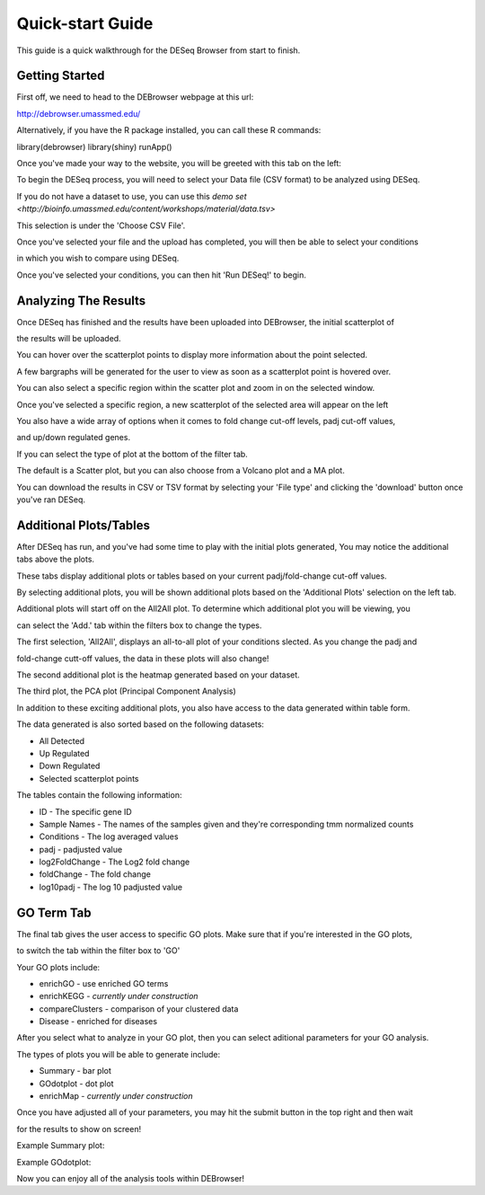 *****************
Quick-start Guide
*****************

This guide is a quick walkthrough for the DESeq Browser from start to finish.

Getting Started
===============

First off, we need to head to the DEBrowser webpage at this url:

http://debrowser.umassmed.edu/

Alternatively, if you have the R package installed, you can call these R commands:

library(debrowser)
library(shiny)
runApp()

Once you've made your way to the website, you will be greeted with this tab on the left:

.. image:: debrowser_pics/input_tab.png
	:align: center
	
To begin the DESeq process, you will need to select your Data file (CSV format) to be analyzed using DESeq.

If you do not have a dataset to use, you can use this `demo set <http://bioinfo.umassmed.edu/content/workshops/material/data.tsv>`

This selection is under the 'Choose CSV File'.

Once you've selected your file and the upload has completed, you will then be able to select your conditions

in which you wish to compare using DESeq.

.. image:: debrowser_pics/file_load.png
	:align: center
	
.. image:: debrowser_pics/condition_selection.png
	:align: center
	
Once you've selected your conditions, you can then hit 'Run DESeq!' to begin.

Analyzing The Results
=====================

Once DESeq has finished and the results have been uploaded into DEBrowser, the initial scatterplot of

the results will be uploaded.

.. image:: debrowser_pics/scatter_plot.png
	:align: center
	
You can hover over the scatterplot points to display more information about the point selected.

A few bargraphs will be generated for the user to view as soon as a scatterplot point is hovered over.

.. image:: debrowser_pics/bargraph.png
	:align: center
	
.. image:: debrowser_pics/barplot.png
	:align: center
	
You can also select a specific region within the scatter plot and zoom in on the selected window.

.. image:: debrowser_pics/scatter_plot_selection.png
	:align: center
	
Once you've selected a specific region, a new scatterplot of the selected area will appear on the left

.. image:: debrowser_pics/scatter_plot_zoom.png
	:align: center
	
You also have a wide array of options when it comes to fold change cut-off levels, padj cut-off values,

and up/down regulated genes.

.. image:: debrowser_pics/filters.png
	:align: center

If you can select the type of plot at the bottom of the filter tab.

.. image:: debrowser_pics/main_plots.png
	:align: center
	
The default is a Scatter plot, but you can also choose from a Volcano plot and a MA plot.

.. image:: debrowser_pics/volcano.png
	:align: center
	
.. image:: debrowser_pics/ma.png
	:align: center

You can download the results in CSV or TSV format by selecting your 'File type' and clicking the 'download' button once you've ran DESeq.

Additional Plots/Tables
=======================

After DESeq has run, and you've had some time to play with the initial plots generated, You may notice the additional tabs above the plots.

.. image:: debrowser_pics/info_tabs.png
	:align: center
	
These tabs display additional plots or tables based on your current padj/fold-change cut-off values.

By selecting additional plots, you will be shown additional plots based on the 'Additional Plots' selection on the left tab.

Additional plots will start off on the All2All plot.  To determine which additional plot you will be viewing, you

can select the 'Add.' tab within the filters box to change the types.

.. image:: debrowser_pics/add_plots_opts.png
	:align: center

The first selection, 'All2All', displays an all-to-all plot of your conditions slected.  As you change the padj and

fold-change cutt-off values, the data in these plots will also change!

.. image:: debrowser_pics/all2all.png
	:align: center
	
The second additional plot is the heatmap generated based on your dataset.

.. image:: debrowser_pics/heatmap.png
	:align: center

The third plot, the PCA plot (Principal Component Analysis)

.. image:: debrowser_pics/pca.png
	:align: center

In addition to these exciting additional plots, you also have access to the data generated within table form.

The data generated is also sorted based on the following datasets:

* All Detected
* Up Regulated
* Down Regulated
* Selected scatterplot points

.. image:: debrowser_pics/datatable.png
	:align: center
	
The tables contain the following information:

* ID - The specific gene ID
* Sample Names - The names of the samples given and they're corresponding tmm normalized counts
* Conditions - The log averaged values
* padj - padjusted value
* log2FoldChange - The Log2 fold change
* foldChange - The fold change
* log10padj - The log 10 padjusted value

GO Term Tab
===========

The final tab gives the user access to specific GO plots.  Make sure that if you're interested in the GO plots,

to switch the tab within the filter box to 'GO'

.. image:: debrowser_pics/go_plots_opts.png
	:align: center
	
Your GO plots include:

* enrichGO - use enriched GO terms
* enrichKEGG - *currently under construction*
* compareClusters - comparison of your clustered data
* Disease - enriched for diseases

After you select what to analyze in your GO plot, then you can select aditional parameters for your GO analysis.

.. image:: debrowser_pics/go_opts.png
	:align: center

The types of plots you will be able to generate include:

* Summary - bar plot
* GOdotplot - dot plot
* enrichMap - *currently under construction*

Once you have adjusted all of your parameters, you may hit the submit button in the top right and then wait

for the results to show on screen!

Example Summary plot:

.. image:: debrowser_pics/go_summary.png
	:align: center

Example GOdotplot:

.. image:: debrowser_pics/go_dot_plot.png
	:align: center
	
Now you can enjoy all of the analysis tools within DEBrowser!
